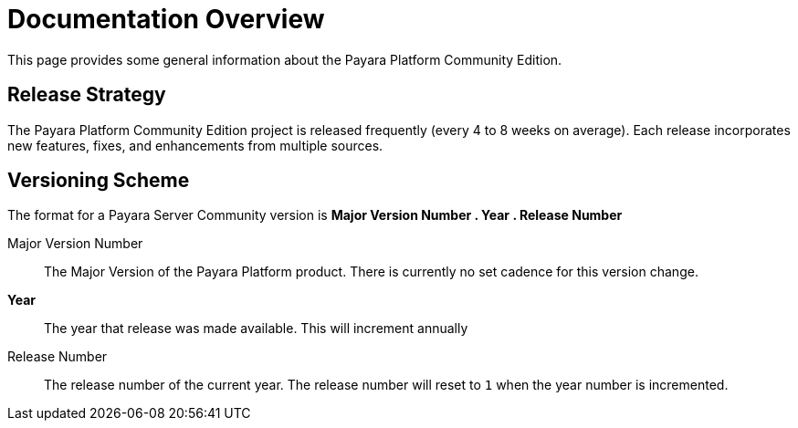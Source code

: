 [[documentation-overview]]
= Documentation Overview

This page provides some general information about the Payara Platform Community Edition.

[[release-strategy]]
== Release Strategy

The Payara Platform Community Edition project is released frequently (every 4 to 8 weeks on average). Each release incorporates new features, fixes, and enhancements from multiple sources.

[[versioning-scheme]]
== Versioning Scheme

The format for a Payara Server Community version is **Major Version Number . Year . Release Number**

Major Version Number::
The Major Version of the Payara Platform product. There is currently no set cadence for this version change.

**Year**::
The year that release was made available. This will increment annually

Release Number::
The release number of the current year. The release number will reset to `1` when the year number is incremented.
